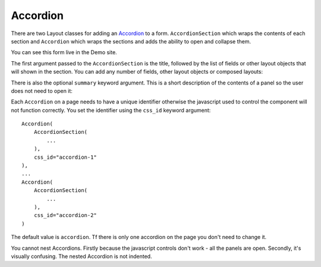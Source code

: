 .. _Accordion: https://design-system.service.gov.uk/components/accordion/

#########
Accordion
#########
There are two Layout classes for adding an `Accordion`_ to a form. ``AccordionSection``
which wraps the contents of each section and ``Accordion`` which wraps the sections
and adds the ability to open and collapse them.

.. code-block::django

    from django import forms

    from crispy_forms_gds.helper import FormHelper
    from crispy_forms_gds.layout import Accordion, AccordionSection


    class AccordionForm(forms.Form):

        def __init__(self, *args, **kwargs):
            super().__init__(*args, **kwargs)
            self.helper = FormHelper()
            self.helper.layout = Layout(
                Accordion(
                    AccordionSection(
                        "Writing well for the web",
                        HTML.p("This is the content for Writing well for the web.")
                        summary="An introduction to clear and concise writing.",
                    ),
                    AccordionSection(
                        "Writing well for specialists",
                        HTML.p("This is the content for Writing well for specialists.")
                    ),
                    AccordionSection(
                        "Know your audience",
                        HTML.p("This is the content for Know your audience.")
                    ),
                    AccordionSection(
                        "How people read",
                        HTML.p("This is the content for How people read.")
                    )
                )
            )

You can see this form live in the Demo site.

The first argument passed to the ``AccordionSection`` is the title, followed by the
list of fields or other layout objects that will shown in the section. You can add
any number of fields, other layout objects or composed layouts:

.. code-block::django

    Accordion(
        AccordionSection(
            "Contact", "email", Div(
                "country_code", "phone_number", "extension"
            )
        )
    )


There is also the optional ``summary`` keyword argument. This is a short description
of the contents of a panel so the user does not need to open it:

.. code-block::django

    AccordionSection(
        "Writing well for the web",
        HTML.p("This is the content for Writing well for the web.")
        summary="An introduction to clear and concise writing.",
    ),


Each ``Accordion`` on a page needs to have a unique identifier otherwise the javascript
used to control the component will not function correctly. You set the identifier using
the ``css_id`` keyword argument: ::

    Accordion(
        AccordionSection(
            ...
        ),
        css_id="accordion-1"
    ),
    ...
    Accordion(
        AccordionSection(
            ...
        ),
        css_id="accordion-2"
    )

The default value is ``accordion``. Tf there is only one accordion on the page you
don't need to change it.

You cannot nest Accordions. Firstly because the javascript controls don't work - all
the panels are open. Secondly, it's visually confusing. The nested Accordion is not
indented.
